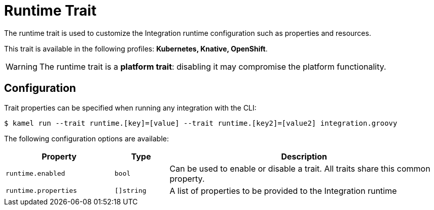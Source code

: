 = Runtime Trait

// Start of autogenerated code - DO NOT EDIT! (description)
The runtime trait is used to customize the Integration runtime configuration such as properties and resources.


This trait is available in the following profiles: **Kubernetes, Knative, OpenShift**.

WARNING: The runtime trait is a *platform trait*: disabling it may compromise the platform functionality.

// End of autogenerated code - DO NOT EDIT! (description)
// Start of autogenerated code - DO NOT EDIT! (configuration)
== Configuration

Trait properties can be specified when running any integration with the CLI:
[source,console]
----
$ kamel run --trait runtime.[key]=[value] --trait runtime.[key2]=[value2] integration.groovy
----
The following configuration options are available:

[cols="2m,1m,5a"]
|===
|Property | Type | Description

| runtime.enabled
| bool
| Can be used to enable or disable a trait. All traits share this common property.

| runtime.properties
| []string
| A list of properties to be provided to the Integration runtime

|===

// End of autogenerated code - DO NOT EDIT! (configuration)
